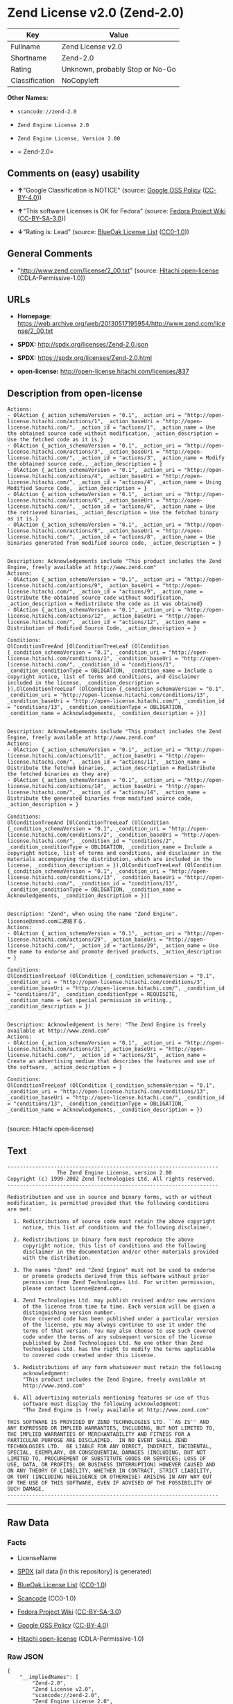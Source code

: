 * Zend License v2.0 (Zend-2.0)

| Key              | Value                             |
|------------------+-----------------------------------|
| Fullname         | Zend License v2.0                 |
| Shortname        | Zend-2.0                          |
| Rating           | Unknown, probably Stop or No-Go   |
| Classification   | NoCopyleft                        |

*Other Names:*

- =scancode://zend-2.0=

- =Zend Engine License 2.0=

- =Zend Engine License, Version 2.00=

- = Zend-2.0=

** Comments on (easy) usability

- *↑*"Google Classification is NOTICE" (source:
  [[https://opensource.google.com/docs/thirdparty/licenses/][Google OSS
  Policy]]
  ([[https://creativecommons.org/licenses/by/4.0/legalcode][CC-BY-4.0]]))

- *↑*"This software Licenses is OK for Fedora" (source:
  [[https://fedoraproject.org/wiki/Licensing:Main?rd=Licensing][Fedora
  Project Wiki]]
  ([[https://creativecommons.org/licenses/by-sa/3.0/legalcode][CC-BY-SA-3.0]]))

- *↓*"Rating is: Lead" (source:
  [[https://blueoakcouncil.org/list][BlueOak License List]]
  ([[https://raw.githubusercontent.com/blueoakcouncil/blue-oak-list-npm-package/master/LICENSE][CC0-1.0]]))

** General Comments

- "http://www.zend.com/license/2_00.txt" (source:
  [[https://github.com/Hitachi/open-license][Hitachi open-license]]
  (CDLA-Permissive-1.0))

** URLs

- *Homepage:*
  https://web.archive.org/web/20130517195954/http://www.zend.com/license/2_00.txt

- *SPDX:* http://spdx.org/licenses/Zend-2.0.json

- *SPDX:* https://spdx.org/licenses/Zend-2.0.html

- *open-license:* http://open-license.hitachi.com/licenses/837

** Description from open-license

#+BEGIN_EXAMPLE
  Actions:
  - OlAction {_action_schemaVersion = "0.1", _action_uri = "http://open-license.hitachi.com/actions/1", _action_baseUri = "http://open-license.hitachi.com/", _action_id = "actions/1", _action_name = Use the obtained source code without modification, _action_description = Use the fetched code as it is.}
  - OlAction {_action_schemaVersion = "0.1", _action_uri = "http://open-license.hitachi.com/actions/3", _action_baseUri = "http://open-license.hitachi.com/", _action_id = "actions/3", _action_name = Modify the obtained source code., _action_description = }
  - OlAction {_action_schemaVersion = "0.1", _action_uri = "http://open-license.hitachi.com/actions/4", _action_baseUri = "http://open-license.hitachi.com/", _action_id = "actions/4", _action_name = Using Modified Source Code, _action_description = }
  - OlAction {_action_schemaVersion = "0.1", _action_uri = "http://open-license.hitachi.com/actions/6", _action_baseUri = "http://open-license.hitachi.com/", _action_id = "actions/6", _action_name = Use the retrieved binaries, _action_description = Use the fetched binary as it is.}
  - OlAction {_action_schemaVersion = "0.1", _action_uri = "http://open-license.hitachi.com/actions/8", _action_baseUri = "http://open-license.hitachi.com/", _action_id = "actions/8", _action_name = Use binaries generated from modified source code, _action_description = }

#+END_EXAMPLE

#+BEGIN_EXAMPLE
  Description: Acknowledgements include "This product includes the Zend Engine, freely available at http://www.zend.com"
  Actions:
  - OlAction {_action_schemaVersion = "0.1", _action_uri = "http://open-license.hitachi.com/actions/9", _action_baseUri = "http://open-license.hitachi.com/", _action_id = "actions/9", _action_name = Distribute the obtained source code without modification, _action_description = Redistribute the code as it was obtained}
  - OlAction {_action_schemaVersion = "0.1", _action_uri = "http://open-license.hitachi.com/actions/12", _action_baseUri = "http://open-license.hitachi.com/", _action_id = "actions/12", _action_name = Distribution of Modified Source Code, _action_description = }

  Conditions:
  OlConditionTreeAnd [OlConditionTreeLeaf (OlCondition {_condition_schemaVersion = "0.1", _condition_uri = "http://open-license.hitachi.com/conditions/1", _condition_baseUri = "http://open-license.hitachi.com/", _condition_id = "conditions/1", _condition_conditionType = OBLIGATION, _condition_name = Include a copyright notice, list of terms and conditions, and disclaimer included in the license, _condition_description = }),OlConditionTreeLeaf (OlCondition {_condition_schemaVersion = "0.1", _condition_uri = "http://open-license.hitachi.com/conditions/13", _condition_baseUri = "http://open-license.hitachi.com/", _condition_id = "conditions/13", _condition_conditionType = OBLIGATION, _condition_name = Acknowledgements, _condition_description = })]

#+END_EXAMPLE

#+BEGIN_EXAMPLE
  Description: Acknowledgements include "This product includes the Zend Engine, freely available at http://www.zend.com"
  Actions:
  - OlAction {_action_schemaVersion = "0.1", _action_uri = "http://open-license.hitachi.com/actions/11", _action_baseUri = "http://open-license.hitachi.com/", _action_id = "actions/11", _action_name = Distribute the fetched binaries, _action_description = Redistribute the fetched binaries as they are}
  - OlAction {_action_schemaVersion = "0.1", _action_uri = "http://open-license.hitachi.com/actions/14", _action_baseUri = "http://open-license.hitachi.com/", _action_id = "actions/14", _action_name = Distribute the generated binaries from modified source code, _action_description = }

  Conditions:
  OlConditionTreeAnd [OlConditionTreeLeaf (OlCondition {_condition_schemaVersion = "0.1", _condition_uri = "http://open-license.hitachi.com/conditions/2", _condition_baseUri = "http://open-license.hitachi.com/", _condition_id = "conditions/2", _condition_conditionType = OBLIGATION, _condition_name = Include a copyright notice, list of terms and conditions, and disclaimer in the materials accompanying the distribution, which are included in the license, _condition_description = }),OlConditionTreeLeaf (OlCondition {_condition_schemaVersion = "0.1", _condition_uri = "http://open-license.hitachi.com/conditions/13", _condition_baseUri = "http://open-license.hitachi.com/", _condition_id = "conditions/13", _condition_conditionType = OBLIGATION, _condition_name = Acknowledgements, _condition_description = })]

#+END_EXAMPLE

#+BEGIN_EXAMPLE
  Description: "Zend", when using the name "Zend Engine". license@zend.comに連絡する.
  Actions:
  - OlAction {_action_schemaVersion = "0.1", _action_uri = "http://open-license.hitachi.com/actions/29", _action_baseUri = "http://open-license.hitachi.com/", _action_id = "actions/29", _action_name = Use the name to endorse and promote derived products, _action_description = }

  Conditions:
  OlConditionTreeLeaf (OlCondition {_condition_schemaVersion = "0.1", _condition_uri = "http://open-license.hitachi.com/conditions/3", _condition_baseUri = "http://open-license.hitachi.com/", _condition_id = "conditions/3", _condition_conditionType = REQUISITE, _condition_name = Get special permission in writing., _condition_description = })

#+END_EXAMPLE

#+BEGIN_EXAMPLE
  Description: Acknowledgement is here: "The Zend Engine is freely available at http://www.zend.com"
  Actions:
  - OlAction {_action_schemaVersion = "0.1", _action_uri = "http://open-license.hitachi.com/actions/31", _action_baseUri = "http://open-license.hitachi.com/", _action_id = "actions/31", _action_name = Create an advertising medium that describes the features and use of the software, _action_description = }

  Conditions:
  OlConditionTreeLeaf (OlCondition {_condition_schemaVersion = "0.1", _condition_uri = "http://open-license.hitachi.com/conditions/13", _condition_baseUri = "http://open-license.hitachi.com/", _condition_id = "conditions/13", _condition_conditionType = OBLIGATION, _condition_name = Acknowledgements, _condition_description = })

#+END_EXAMPLE

(source: Hitachi open-license)

** Text

#+BEGIN_EXAMPLE
  -------------------------------------------------------------------- 
                  The Zend Engine License, version 2.00
  Copyright (c) 1999-2002 Zend Technologies Ltd. All rights reserved.
  -------------------------------------------------------------------- 

  Redistribution and use in source and binary forms, with or without
  modification, is permitted provided that the following conditions
  are met:

    1. Redistributions of source code must retain the above copyright
       notice, this list of conditions and the following disclaimer. 
   
    2. Redistributions in binary form must reproduce the above 
       copyright notice, this list of conditions and the following 
       disclaimer in the documentation and/or other materials provided
       with the distribution.
   
    3. The names "Zend" and "Zend Engine" must not be used to endorse
       or promote products derived from this software without prior
       permission from Zend Technologies Ltd. For written permission,
       please contact license@zend.com. 
   
    4. Zend Technologies Ltd. may publish revised and/or new versions
       of the license from time to time. Each version will be given a
       distinguishing version number.
       Once covered code has been published under a particular version
       of the license, you may always continue to use it under the
       terms of that version. You may also choose to use such covered
       code under the terms of any subsequent version of the license
       published by Zend Technologies Ltd. No one other than Zend
       Technologies Ltd. has the right to modify the terms applicable
       to covered code created under this License.

    5. Redistributions of any form whatsoever must retain the following
       acknowledgment:
       "This product includes the Zend Engine, freely available at
       http://www.zend.com"

    6. All advertising materials mentioning features or use of this
       software must display the following acknowledgment:
       "The Zend Engine is freely available at http://www.zend.com"

  THIS SOFTWARE IS PROVIDED BY ZEND TECHNOLOGIES LTD. ``AS IS'' AND 
  ANY EXPRESSED OR IMPLIED WARRANTIES, INCLUDING, BUT NOT LIMITED TO,
  THE IMPLIED WARRANTIES OF MERCHANTABILITY AND FITNESS FOR A 
  PARTICULAR PURPOSE ARE DISCLAIMED.  IN NO EVENT SHALL ZEND
  TECHNOLOGIES LTD.  BE LIABLE FOR ANY DIRECT, INDIRECT, INCIDENTAL,
  SPECIAL, EXEMPLARY, OR CONSEQUENTIAL DAMAGES (INCLUDING, BUT NOT
  LIMITED TO, PROCUREMENT OF SUBSTITUTE GOODS OR SERVICES; LOSS OF
  USE, DATA, OR PROFITS; OR BUSINESS INTERRUPTION) HOWEVER CAUSED AND
  ON ANY THEORY OF LIABILITY, WHETHER IN CONTRACT, STRICT LIABILITY,
  OR TORT (INCLUDING NEGLIGENCE OR OTHERWISE) ARISING IN ANY WAY OUT
  OF THE USE OF THIS SOFTWARE, EVEN IF ADVISED OF THE POSSIBILITY OF
  SUCH DAMAGE.
  --------------------------------------------------------------------
#+END_EXAMPLE

--------------

** Raw Data

*** Facts

- LicenseName

- [[https://spdx.org/licenses/Zend-2.0.html][SPDX]] (all data [in this
  repository] is generated)

- [[https://blueoakcouncil.org/list][BlueOak License List]]
  ([[https://raw.githubusercontent.com/blueoakcouncil/blue-oak-list-npm-package/master/LICENSE][CC0-1.0]])

- [[https://github.com/nexB/scancode-toolkit/blob/develop/src/licensedcode/data/licenses/zend-2.0.yml][Scancode]]
  (CC0-1.0)

- [[https://fedoraproject.org/wiki/Licensing:Main?rd=Licensing][Fedora
  Project Wiki]]
  ([[https://creativecommons.org/licenses/by-sa/3.0/legalcode][CC-BY-SA-3.0]])

- [[https://opensource.google.com/docs/thirdparty/licenses/][Google OSS
  Policy]]
  ([[https://creativecommons.org/licenses/by/4.0/legalcode][CC-BY-4.0]])

- [[https://github.com/Hitachi/open-license][Hitachi open-license]]
  (CDLA-Permissive-1.0)

*** Raw JSON

#+BEGIN_EXAMPLE
  {
      "__impliedNames": [
          "Zend-2.0",
          "Zend License v2.0",
          "scancode://zend-2.0",
          "Zend Engine License 2.0",
          "Zend Engine License, Version 2.00",
          " Zend-2.0"
      ],
      "__impliedId": "Zend-2.0",
      "__isFsfFree": true,
      "__impliedAmbiguousNames": [
          "Zend"
      ],
      "__impliedComments": [
          [
              "Hitachi open-license",
              [
                  "http://www.zend.com/license/2_00.txt"
              ]
          ]
      ],
      "facts": {
          "LicenseName": {
              "implications": {
                  "__impliedNames": [
                      "Zend-2.0"
                  ],
                  "__impliedId": "Zend-2.0"
              },
              "shortname": "Zend-2.0",
              "otherNames": []
          },
          "SPDX": {
              "isSPDXLicenseDeprecated": false,
              "spdxFullName": "Zend License v2.0",
              "spdxDetailsURL": "http://spdx.org/licenses/Zend-2.0.json",
              "_sourceURL": "https://spdx.org/licenses/Zend-2.0.html",
              "spdxLicIsOSIApproved": false,
              "spdxSeeAlso": [
                  "https://web.archive.org/web/20130517195954/http://www.zend.com/license/2_00.txt"
              ],
              "_implications": {
                  "__impliedNames": [
                      "Zend-2.0",
                      "Zend License v2.0"
                  ],
                  "__impliedId": "Zend-2.0",
                  "__isOsiApproved": false,
                  "__impliedURLs": [
                      [
                          "SPDX",
                          "http://spdx.org/licenses/Zend-2.0.json"
                      ],
                      [
                          null,
                          "https://web.archive.org/web/20130517195954/http://www.zend.com/license/2_00.txt"
                      ]
                  ]
              },
              "spdxLicenseId": "Zend-2.0"
          },
          "Fedora Project Wiki": {
              "GPLv2 Compat?": "NO",
              "rating": "Good",
              "Upstream URL": "http://www.zend.com/license/2_00.txt",
              "GPLv3 Compat?": null,
              "Short Name": "Zend",
              "licenseType": "license",
              "_sourceURL": "https://fedoraproject.org/wiki/Licensing:Main?rd=Licensing",
              "Full Name": "Zend License v2.0",
              "FSF Free?": "Yes",
              "_implications": {
                  "__impliedNames": [
                      "Zend License v2.0"
                  ],
                  "__isFsfFree": true,
                  "__impliedAmbiguousNames": [
                      "Zend"
                  ],
                  "__impliedJudgement": [
                      [
                          "Fedora Project Wiki",
                          {
                              "tag": "PositiveJudgement",
                              "contents": "This software Licenses is OK for Fedora"
                          }
                      ]
                  ]
              }
          },
          "Scancode": {
              "otherUrls": null,
              "homepageUrl": "https://web.archive.org/web/20130517195954/http://www.zend.com/license/2_00.txt",
              "shortName": "Zend Engine License 2.0",
              "textUrls": null,
              "text": "-------------------------------------------------------------------- \n                The Zend Engine License, version 2.00\nCopyright (c) 1999-2002 Zend Technologies Ltd. All rights reserved.\n-------------------------------------------------------------------- \n\nRedistribution and use in source and binary forms, with or without\nmodification, is permitted provided that the following conditions\nare met:\n\n  1. Redistributions of source code must retain the above copyright\n     notice, this list of conditions and the following disclaimer. \n \n  2. Redistributions in binary form must reproduce the above \n     copyright notice, this list of conditions and the following \n     disclaimer in the documentation and/or other materials provided\n     with the distribution.\n \n  3. The names \"Zend\" and \"Zend Engine\" must not be used to endorse\n     or promote products derived from this software without prior\n     permission from Zend Technologies Ltd. For written permission,\n     please contact license@zend.com. \n \n  4. Zend Technologies Ltd. may publish revised and/or new versions\n     of the license from time to time. Each version will be given a\n     distinguishing version number.\n     Once covered code has been published under a particular version\n     of the license, you may always continue to use it under the\n     terms of that version. You may also choose to use such covered\n     code under the terms of any subsequent version of the license\n     published by Zend Technologies Ltd. No one other than Zend\n     Technologies Ltd. has the right to modify the terms applicable\n     to covered code created under this License.\n\n  5. Redistributions of any form whatsoever must retain the following\n     acknowledgment:\n     \"This product includes the Zend Engine, freely available at\n     http://www.zend.com\"\n\n  6. All advertising materials mentioning features or use of this\n     software must display the following acknowledgment:\n     \"The Zend Engine is freely available at http://www.zend.com\"\n\nTHIS SOFTWARE IS PROVIDED BY ZEND TECHNOLOGIES LTD. ``AS IS'' AND \nANY EXPRESSED OR IMPLIED WARRANTIES, INCLUDING, BUT NOT LIMITED TO,\nTHE IMPLIED WARRANTIES OF MERCHANTABILITY AND FITNESS FOR A \nPARTICULAR PURPOSE ARE DISCLAIMED.  IN NO EVENT SHALL ZEND\nTECHNOLOGIES LTD.  BE LIABLE FOR ANY DIRECT, INDIRECT, INCIDENTAL,\nSPECIAL, EXEMPLARY, OR CONSEQUENTIAL DAMAGES (INCLUDING, BUT NOT\nLIMITED TO, PROCUREMENT OF SUBSTITUTE GOODS OR SERVICES; LOSS OF\nUSE, DATA, OR PROFITS; OR BUSINESS INTERRUPTION) HOWEVER CAUSED AND\nON ANY THEORY OF LIABILITY, WHETHER IN CONTRACT, STRICT LIABILITY,\nOR TORT (INCLUDING NEGLIGENCE OR OTHERWISE) ARISING IN ANY WAY OUT\nOF THE USE OF THIS SOFTWARE, EVEN IF ADVISED OF THE POSSIBILITY OF\nSUCH DAMAGE.\n--------------------------------------------------------------------",
              "category": "Permissive",
              "osiUrl": null,
              "owner": "Zend Technologies Ltd.",
              "_sourceURL": "https://github.com/nexB/scancode-toolkit/blob/develop/src/licensedcode/data/licenses/zend-2.0.yml",
              "key": "zend-2.0",
              "name": "Zend Engine License 2.0",
              "spdxId": "Zend-2.0",
              "notes": null,
              "_implications": {
                  "__impliedNames": [
                      "scancode://zend-2.0",
                      "Zend Engine License 2.0",
                      "Zend-2.0"
                  ],
                  "__impliedId": "Zend-2.0",
                  "__impliedCopyleft": [
                      [
                          "Scancode",
                          "NoCopyleft"
                      ]
                  ],
                  "__calculatedCopyleft": "NoCopyleft",
                  "__impliedText": "-------------------------------------------------------------------- \n                The Zend Engine License, version 2.00\nCopyright (c) 1999-2002 Zend Technologies Ltd. All rights reserved.\n-------------------------------------------------------------------- \n\nRedistribution and use in source and binary forms, with or without\nmodification, is permitted provided that the following conditions\nare met:\n\n  1. Redistributions of source code must retain the above copyright\n     notice, this list of conditions and the following disclaimer. \n \n  2. Redistributions in binary form must reproduce the above \n     copyright notice, this list of conditions and the following \n     disclaimer in the documentation and/or other materials provided\n     with the distribution.\n \n  3. The names \"Zend\" and \"Zend Engine\" must not be used to endorse\n     or promote products derived from this software without prior\n     permission from Zend Technologies Ltd. For written permission,\n     please contact license@zend.com. \n \n  4. Zend Technologies Ltd. may publish revised and/or new versions\n     of the license from time to time. Each version will be given a\n     distinguishing version number.\n     Once covered code has been published under a particular version\n     of the license, you may always continue to use it under the\n     terms of that version. You may also choose to use such covered\n     code under the terms of any subsequent version of the license\n     published by Zend Technologies Ltd. No one other than Zend\n     Technologies Ltd. has the right to modify the terms applicable\n     to covered code created under this License.\n\n  5. Redistributions of any form whatsoever must retain the following\n     acknowledgment:\n     \"This product includes the Zend Engine, freely available at\n     http://www.zend.com\"\n\n  6. All advertising materials mentioning features or use of this\n     software must display the following acknowledgment:\n     \"The Zend Engine is freely available at http://www.zend.com\"\n\nTHIS SOFTWARE IS PROVIDED BY ZEND TECHNOLOGIES LTD. ``AS IS'' AND \nANY EXPRESSED OR IMPLIED WARRANTIES, INCLUDING, BUT NOT LIMITED TO,\nTHE IMPLIED WARRANTIES OF MERCHANTABILITY AND FITNESS FOR A \nPARTICULAR PURPOSE ARE DISCLAIMED.  IN NO EVENT SHALL ZEND\nTECHNOLOGIES LTD.  BE LIABLE FOR ANY DIRECT, INDIRECT, INCIDENTAL,\nSPECIAL, EXEMPLARY, OR CONSEQUENTIAL DAMAGES (INCLUDING, BUT NOT\nLIMITED TO, PROCUREMENT OF SUBSTITUTE GOODS OR SERVICES; LOSS OF\nUSE, DATA, OR PROFITS; OR BUSINESS INTERRUPTION) HOWEVER CAUSED AND\nON ANY THEORY OF LIABILITY, WHETHER IN CONTRACT, STRICT LIABILITY,\nOR TORT (INCLUDING NEGLIGENCE OR OTHERWISE) ARISING IN ANY WAY OUT\nOF THE USE OF THIS SOFTWARE, EVEN IF ADVISED OF THE POSSIBILITY OF\nSUCH DAMAGE.\n--------------------------------------------------------------------",
                  "__impliedURLs": [
                      [
                          "Homepage",
                          "https://web.archive.org/web/20130517195954/http://www.zend.com/license/2_00.txt"
                      ]
                  ]
              }
          },
          "Hitachi open-license": {
              "summary": "http://www.zend.com/license/2_00.txt",
              "notices": [
                  {
                      "content": "the software is provided \"as-is\" and without warranty of any kind, either express or implied, including, but not limited to, the implied warranties of commercial usability and fitness for a particular purpose. The warranties include, but are not limited to, the implied warranties of commercial applicability and fitness for a particular purpose.",
                      "description": "There is no guarantee."
                  },
                  {
                      "content": "Neither the copyright owner nor any contributor, for any cause whatsoever, shall be liable for damages, regardless of how caused, and regardless of whether the liability is based on contract, strict liability, or tort (including negligence), even if they have been advised of the possibility of such damages arising from the use of the software, and even if they have been advised of the possibility of such damages. for any direct, indirect, incidental, special, punitive, or consequential damages (including, but not limited to, compensation for procurement of substitute goods or services, loss of use, loss of data, loss of profits, or business interruption). It shall not be defeated."
                  }
              ],
              "_sourceURL": "http://open-license.hitachi.com/licenses/837",
              "content": "-------------------------------------------------------------------- \r\n                The Zend Engine License, Version 2.00\r\nCopyright (c) 1999-2006 Zend Technologies Ltd. All rights reserved.\r\n-------------------------------------------------------------------- \r\n\r\nRedistribution and use in source and binary forms, with or without\r\nmodification, is permitted provided that the following conditions\r\nare met:\r\n\r\n  1. Redistributions of source code must retain the above copyright\r\n     notice, this list of conditions and the following disclaimer. \r\n \r\n  2. Redistributions in binary form must reproduce the above \r\n     copyright notice, this list of conditions and the following \r\n     disclaimer in the documentation and/or other materials provided\r\n     with the distribution.\r\n \r\n  3. The names \"Zend\" and \"Zend Engine\" must not be used to endorse\r\n     or promote products derived from this software without prior\r\n     permission from Zend Technologies Ltd. For written permission,\r\n     please contact license@zend.com. \r\n \r\n  4. Zend Technologies Ltd. may publish revised and/or new versions\r\n     of the license from time to time. Each version will be given a\r\n     distinguishing version number.\r\n     Once covered code has been published under a particular version\r\n     of the license, you may always continue to use it under the\r\n     terms of that version. You may also choose to use such covered\r\n     code under the terms of any subsequent version of the license\r\n     published by Zend Technologies Ltd. No one other than Zend\r\n     Technologies Ltd. has the right to modify the terms applicable\r\n     to covered code created under this License.\r\n\r\n  5. Redistributions of any form whatsoever must retain the following\r\n     acknowledgment:\r\n     \"This product includes the Zend Engine, freely available at\r\n     http://www.zend.com\"\r\n\r\n  6. All advertising materials mentioning features or use of this\r\n     software must display the following acknowledgment:\r\n     \"The Zend Engine is freely available at http://www.zend.com\"\r\n\r\nTHIS SOFTWARE IS PROVIDED BY ZEND TECHNOLOGIES LTD. ``AS IS'' AND \r\nANY EXPRESSED OR IMPLIED WARRANTIES, INCLUDING, BUT NOT LIMITED TO,\r\nTHE IMPLIED WARRANTIES OF MERCHANTABILITY AND FITNESS FOR A \r\nPARTICULAR PURPOSE ARE DISCLAIMED.  IN NO EVENT SHALL ZEND\r\nTECHNOLOGIES LTD.  BE LIABLE FOR ANY DIRECT, INDIRECT, INCIDENTAL,\r\nSPECIAL, EXEMPLARY, OR CONSEQUENTIAL DAMAGES (INCLUDING, BUT NOT\r\nLIMITED TO, PROCUREMENT OF SUBSTITUTE GOODS OR SERVICES; LOSS OF\r\nUSE, DATA, OR PROFITS; OR BUSINESS INTERRUPTION) HOWEVER CAUSED AND\r\nON ANY THEORY OF LIABILITY, WHETHER IN CONTRACT, STRICT LIABILITY,\r\nOR TORT (INCLUDING NEGLIGENCE OR OTHERWISE) ARISING IN ANY WAY OUT\r\nOF THE USE OF THIS SOFTWARE, EVEN IF ADVISED OF THE POSSIBILITY OF\r\nSUCH DAMAGE.\r\n\r\n-------------------------------------------------------------------- ",
              "name": "Zend Engine License, Version 2.00",
              "permissions": [
                  {
                      "actions": [
                          {
                              "name": "Use the obtained source code without modification",
                              "description": "Use the fetched code as it is."
                          },
                          {
                              "name": "Modify the obtained source code."
                          },
                          {
                              "name": "Using Modified Source Code"
                          },
                          {
                              "name": "Use the retrieved binaries",
                              "description": "Use the fetched binary as it is."
                          },
                          {
                              "name": "Use binaries generated from modified source code"
                          }
                      ],
                      "_str": "Actions:\n- OlAction {_action_schemaVersion = \"0.1\", _action_uri = \"http://open-license.hitachi.com/actions/1\", _action_baseUri = \"http://open-license.hitachi.com/\", _action_id = \"actions/1\", _action_name = Use the obtained source code without modification, _action_description = Use the fetched code as it is.}\n- OlAction {_action_schemaVersion = \"0.1\", _action_uri = \"http://open-license.hitachi.com/actions/3\", _action_baseUri = \"http://open-license.hitachi.com/\", _action_id = \"actions/3\", _action_name = Modify the obtained source code., _action_description = }\n- OlAction {_action_schemaVersion = \"0.1\", _action_uri = \"http://open-license.hitachi.com/actions/4\", _action_baseUri = \"http://open-license.hitachi.com/\", _action_id = \"actions/4\", _action_name = Using Modified Source Code, _action_description = }\n- OlAction {_action_schemaVersion = \"0.1\", _action_uri = \"http://open-license.hitachi.com/actions/6\", _action_baseUri = \"http://open-license.hitachi.com/\", _action_id = \"actions/6\", _action_name = Use the retrieved binaries, _action_description = Use the fetched binary as it is.}\n- OlAction {_action_schemaVersion = \"0.1\", _action_uri = \"http://open-license.hitachi.com/actions/8\", _action_baseUri = \"http://open-license.hitachi.com/\", _action_id = \"actions/8\", _action_name = Use binaries generated from modified source code, _action_description = }\n\n",
                      "conditions": null
                  },
                  {
                      "actions": [
                          {
                              "name": "Distribute the obtained source code without modification",
                              "description": "Redistribute the code as it was obtained"
                          },
                          {
                              "name": "Distribution of Modified Source Code"
                          }
                      ],
                      "_str": "Description: Acknowledgements include \"This product includes the Zend Engine, freely available at http://www.zend.com\"\nActions:\n- OlAction {_action_schemaVersion = \"0.1\", _action_uri = \"http://open-license.hitachi.com/actions/9\", _action_baseUri = \"http://open-license.hitachi.com/\", _action_id = \"actions/9\", _action_name = Distribute the obtained source code without modification, _action_description = Redistribute the code as it was obtained}\n- OlAction {_action_schemaVersion = \"0.1\", _action_uri = \"http://open-license.hitachi.com/actions/12\", _action_baseUri = \"http://open-license.hitachi.com/\", _action_id = \"actions/12\", _action_name = Distribution of Modified Source Code, _action_description = }\n\nConditions:\nOlConditionTreeAnd [OlConditionTreeLeaf (OlCondition {_condition_schemaVersion = \"0.1\", _condition_uri = \"http://open-license.hitachi.com/conditions/1\", _condition_baseUri = \"http://open-license.hitachi.com/\", _condition_id = \"conditions/1\", _condition_conditionType = OBLIGATION, _condition_name = Include a copyright notice, list of terms and conditions, and disclaimer included in the license, _condition_description = }),OlConditionTreeLeaf (OlCondition {_condition_schemaVersion = \"0.1\", _condition_uri = \"http://open-license.hitachi.com/conditions/13\", _condition_baseUri = \"http://open-license.hitachi.com/\", _condition_id = \"conditions/13\", _condition_conditionType = OBLIGATION, _condition_name = Acknowledgements, _condition_description = })]\n\n",
                      "conditions": {
                          "AND": [
                              {
                                  "name": "Include a copyright notice, list of terms and conditions, and disclaimer included in the license",
                                  "type": "OBLIGATION"
                              },
                              {
                                  "name": "Acknowledgements",
                                  "type": "OBLIGATION"
                              }
                          ]
                      },
                      "description": "Acknowledgements include \"This product includes the Zend Engine, freely available at http://www.zend.com\""
                  },
                  {
                      "actions": [
                          {
                              "name": "Distribute the fetched binaries",
                              "description": "Redistribute the fetched binaries as they are"
                          },
                          {
                              "name": "Distribute the generated binaries from modified source code"
                          }
                      ],
                      "_str": "Description: Acknowledgements include \"This product includes the Zend Engine, freely available at http://www.zend.com\"\nActions:\n- OlAction {_action_schemaVersion = \"0.1\", _action_uri = \"http://open-license.hitachi.com/actions/11\", _action_baseUri = \"http://open-license.hitachi.com/\", _action_id = \"actions/11\", _action_name = Distribute the fetched binaries, _action_description = Redistribute the fetched binaries as they are}\n- OlAction {_action_schemaVersion = \"0.1\", _action_uri = \"http://open-license.hitachi.com/actions/14\", _action_baseUri = \"http://open-license.hitachi.com/\", _action_id = \"actions/14\", _action_name = Distribute the generated binaries from modified source code, _action_description = }\n\nConditions:\nOlConditionTreeAnd [OlConditionTreeLeaf (OlCondition {_condition_schemaVersion = \"0.1\", _condition_uri = \"http://open-license.hitachi.com/conditions/2\", _condition_baseUri = \"http://open-license.hitachi.com/\", _condition_id = \"conditions/2\", _condition_conditionType = OBLIGATION, _condition_name = Include a copyright notice, list of terms and conditions, and disclaimer in the materials accompanying the distribution, which are included in the license, _condition_description = }),OlConditionTreeLeaf (OlCondition {_condition_schemaVersion = \"0.1\", _condition_uri = \"http://open-license.hitachi.com/conditions/13\", _condition_baseUri = \"http://open-license.hitachi.com/\", _condition_id = \"conditions/13\", _condition_conditionType = OBLIGATION, _condition_name = Acknowledgements, _condition_description = })]\n\n",
                      "conditions": {
                          "AND": [
                              {
                                  "name": "Include a copyright notice, list of terms and conditions, and disclaimer in the materials accompanying the distribution, which are included in the license",
                                  "type": "OBLIGATION"
                              },
                              {
                                  "name": "Acknowledgements",
                                  "type": "OBLIGATION"
                              }
                          ]
                      },
                      "description": "Acknowledgements include \"This product includes the Zend Engine, freely available at http://www.zend.com\""
                  },
                  {
                      "actions": [
                          {
                              "name": "Use the name to endorse and promote derived products"
                          }
                      ],
                      "_str": "Description: \"Zend\", when using the name \"Zend Engine\". license@zend.comã«é£çµ¡ãã.\nActions:\n- OlAction {_action_schemaVersion = \"0.1\", _action_uri = \"http://open-license.hitachi.com/actions/29\", _action_baseUri = \"http://open-license.hitachi.com/\", _action_id = \"actions/29\", _action_name = Use the name to endorse and promote derived products, _action_description = }\n\nConditions:\nOlConditionTreeLeaf (OlCondition {_condition_schemaVersion = \"0.1\", _condition_uri = \"http://open-license.hitachi.com/conditions/3\", _condition_baseUri = \"http://open-license.hitachi.com/\", _condition_id = \"conditions/3\", _condition_conditionType = REQUISITE, _condition_name = Get special permission in writing., _condition_description = })\n\n",
                      "conditions": {
                          "name": "Get special permission in writing.",
                          "type": "REQUISITE"
                      },
                      "description": "\"Zend\", when using the name \"Zend Engine\". license@zend.comã«é£çµ¡ãã."
                  },
                  {
                      "actions": [
                          {
                              "name": "Create an advertising medium that describes the features and use of the software"
                          }
                      ],
                      "_str": "Description: Acknowledgement is here: \"The Zend Engine is freely available at http://www.zend.com\"\nActions:\n- OlAction {_action_schemaVersion = \"0.1\", _action_uri = \"http://open-license.hitachi.com/actions/31\", _action_baseUri = \"http://open-license.hitachi.com/\", _action_id = \"actions/31\", _action_name = Create an advertising medium that describes the features and use of the software, _action_description = }\n\nConditions:\nOlConditionTreeLeaf (OlCondition {_condition_schemaVersion = \"0.1\", _condition_uri = \"http://open-license.hitachi.com/conditions/13\", _condition_baseUri = \"http://open-license.hitachi.com/\", _condition_id = \"conditions/13\", _condition_conditionType = OBLIGATION, _condition_name = Acknowledgements, _condition_description = })\n\n",
                      "conditions": {
                          "name": "Acknowledgements",
                          "type": "OBLIGATION"
                      },
                      "description": "Acknowledgement is here: \"The Zend Engine is freely available at http://www.zend.com\""
                  }
              ],
              "_implications": {
                  "__impliedNames": [
                      "Zend Engine License, Version 2.00",
                      " Zend-2.0"
                  ],
                  "__impliedComments": [
                      [
                          "Hitachi open-license",
                          [
                              "http://www.zend.com/license/2_00.txt"
                          ]
                      ]
                  ],
                  "__impliedText": "-------------------------------------------------------------------- \r\n                The Zend Engine License, Version 2.00\r\nCopyright (c) 1999-2006 Zend Technologies Ltd. All rights reserved.\r\n-------------------------------------------------------------------- \r\n\r\nRedistribution and use in source and binary forms, with or without\r\nmodification, is permitted provided that the following conditions\r\nare met:\r\n\r\n  1. Redistributions of source code must retain the above copyright\r\n     notice, this list of conditions and the following disclaimer. \r\n \r\n  2. Redistributions in binary form must reproduce the above \r\n     copyright notice, this list of conditions and the following \r\n     disclaimer in the documentation and/or other materials provided\r\n     with the distribution.\r\n \r\n  3. The names \"Zend\" and \"Zend Engine\" must not be used to endorse\r\n     or promote products derived from this software without prior\r\n     permission from Zend Technologies Ltd. For written permission,\r\n     please contact license@zend.com. \r\n \r\n  4. Zend Technologies Ltd. may publish revised and/or new versions\r\n     of the license from time to time. Each version will be given a\r\n     distinguishing version number.\r\n     Once covered code has been published under a particular version\r\n     of the license, you may always continue to use it under the\r\n     terms of that version. You may also choose to use such covered\r\n     code under the terms of any subsequent version of the license\r\n     published by Zend Technologies Ltd. No one other than Zend\r\n     Technologies Ltd. has the right to modify the terms applicable\r\n     to covered code created under this License.\r\n\r\n  5. Redistributions of any form whatsoever must retain the following\r\n     acknowledgment:\r\n     \"This product includes the Zend Engine, freely available at\r\n     http://www.zend.com\"\r\n\r\n  6. All advertising materials mentioning features or use of this\r\n     software must display the following acknowledgment:\r\n     \"The Zend Engine is freely available at http://www.zend.com\"\r\n\r\nTHIS SOFTWARE IS PROVIDED BY ZEND TECHNOLOGIES LTD. ``AS IS'' AND \r\nANY EXPRESSED OR IMPLIED WARRANTIES, INCLUDING, BUT NOT LIMITED TO,\r\nTHE IMPLIED WARRANTIES OF MERCHANTABILITY AND FITNESS FOR A \r\nPARTICULAR PURPOSE ARE DISCLAIMED.  IN NO EVENT SHALL ZEND\r\nTECHNOLOGIES LTD.  BE LIABLE FOR ANY DIRECT, INDIRECT, INCIDENTAL,\r\nSPECIAL, EXEMPLARY, OR CONSEQUENTIAL DAMAGES (INCLUDING, BUT NOT\r\nLIMITED TO, PROCUREMENT OF SUBSTITUTE GOODS OR SERVICES; LOSS OF\r\nUSE, DATA, OR PROFITS; OR BUSINESS INTERRUPTION) HOWEVER CAUSED AND\r\nON ANY THEORY OF LIABILITY, WHETHER IN CONTRACT, STRICT LIABILITY,\r\nOR TORT (INCLUDING NEGLIGENCE OR OTHERWISE) ARISING IN ANY WAY OUT\r\nOF THE USE OF THIS SOFTWARE, EVEN IF ADVISED OF THE POSSIBILITY OF\r\nSUCH DAMAGE.\r\n\r\n-------------------------------------------------------------------- ",
                  "__impliedURLs": [
                      [
                          "open-license",
                          "http://open-license.hitachi.com/licenses/837"
                      ]
                  ]
              }
          },
          "BlueOak License List": {
              "BlueOakRating": "Lead",
              "url": "https://spdx.org/licenses/Zend-2.0.html",
              "isPermissive": true,
              "_sourceURL": "https://blueoakcouncil.org/list",
              "name": "Zend License v2.0",
              "id": "Zend-2.0",
              "_implications": {
                  "__impliedNames": [
                      "Zend-2.0",
                      "Zend License v2.0"
                  ],
                  "__impliedJudgement": [
                      [
                          "BlueOak License List",
                          {
                              "tag": "NegativeJudgement",
                              "contents": "Rating is: Lead"
                          }
                      ]
                  ],
                  "__impliedCopyleft": [
                      [
                          "BlueOak License List",
                          "NoCopyleft"
                      ]
                  ],
                  "__calculatedCopyleft": "NoCopyleft",
                  "__impliedURLs": [
                      [
                          "SPDX",
                          "https://spdx.org/licenses/Zend-2.0.html"
                      ]
                  ]
              }
          },
          "Google OSS Policy": {
              "rating": "NOTICE",
              "_sourceURL": "https://opensource.google.com/docs/thirdparty/licenses/",
              "id": "Zend-2.0",
              "_implications": {
                  "__impliedNames": [
                      "Zend-2.0"
                  ],
                  "__impliedJudgement": [
                      [
                          "Google OSS Policy",
                          {
                              "tag": "PositiveJudgement",
                              "contents": "Google Classification is NOTICE"
                          }
                      ]
                  ],
                  "__impliedCopyleft": [
                      [
                          "Google OSS Policy",
                          "NoCopyleft"
                      ]
                  ],
                  "__calculatedCopyleft": "NoCopyleft"
              }
          }
      },
      "__impliedJudgement": [
          [
              "BlueOak License List",
              {
                  "tag": "NegativeJudgement",
                  "contents": "Rating is: Lead"
              }
          ],
          [
              "Fedora Project Wiki",
              {
                  "tag": "PositiveJudgement",
                  "contents": "This software Licenses is OK for Fedora"
              }
          ],
          [
              "Google OSS Policy",
              {
                  "tag": "PositiveJudgement",
                  "contents": "Google Classification is NOTICE"
              }
          ]
      ],
      "__impliedCopyleft": [
          [
              "BlueOak License List",
              "NoCopyleft"
          ],
          [
              "Google OSS Policy",
              "NoCopyleft"
          ],
          [
              "Scancode",
              "NoCopyleft"
          ]
      ],
      "__calculatedCopyleft": "NoCopyleft",
      "__isOsiApproved": false,
      "__impliedText": "-------------------------------------------------------------------- \n                The Zend Engine License, version 2.00\nCopyright (c) 1999-2002 Zend Technologies Ltd. All rights reserved.\n-------------------------------------------------------------------- \n\nRedistribution and use in source and binary forms, with or without\nmodification, is permitted provided that the following conditions\nare met:\n\n  1. Redistributions of source code must retain the above copyright\n     notice, this list of conditions and the following disclaimer. \n \n  2. Redistributions in binary form must reproduce the above \n     copyright notice, this list of conditions and the following \n     disclaimer in the documentation and/or other materials provided\n     with the distribution.\n \n  3. The names \"Zend\" and \"Zend Engine\" must not be used to endorse\n     or promote products derived from this software without prior\n     permission from Zend Technologies Ltd. For written permission,\n     please contact license@zend.com. \n \n  4. Zend Technologies Ltd. may publish revised and/or new versions\n     of the license from time to time. Each version will be given a\n     distinguishing version number.\n     Once covered code has been published under a particular version\n     of the license, you may always continue to use it under the\n     terms of that version. You may also choose to use such covered\n     code under the terms of any subsequent version of the license\n     published by Zend Technologies Ltd. No one other than Zend\n     Technologies Ltd. has the right to modify the terms applicable\n     to covered code created under this License.\n\n  5. Redistributions of any form whatsoever must retain the following\n     acknowledgment:\n     \"This product includes the Zend Engine, freely available at\n     http://www.zend.com\"\n\n  6. All advertising materials mentioning features or use of this\n     software must display the following acknowledgment:\n     \"The Zend Engine is freely available at http://www.zend.com\"\n\nTHIS SOFTWARE IS PROVIDED BY ZEND TECHNOLOGIES LTD. ``AS IS'' AND \nANY EXPRESSED OR IMPLIED WARRANTIES, INCLUDING, BUT NOT LIMITED TO,\nTHE IMPLIED WARRANTIES OF MERCHANTABILITY AND FITNESS FOR A \nPARTICULAR PURPOSE ARE DISCLAIMED.  IN NO EVENT SHALL ZEND\nTECHNOLOGIES LTD.  BE LIABLE FOR ANY DIRECT, INDIRECT, INCIDENTAL,\nSPECIAL, EXEMPLARY, OR CONSEQUENTIAL DAMAGES (INCLUDING, BUT NOT\nLIMITED TO, PROCUREMENT OF SUBSTITUTE GOODS OR SERVICES; LOSS OF\nUSE, DATA, OR PROFITS; OR BUSINESS INTERRUPTION) HOWEVER CAUSED AND\nON ANY THEORY OF LIABILITY, WHETHER IN CONTRACT, STRICT LIABILITY,\nOR TORT (INCLUDING NEGLIGENCE OR OTHERWISE) ARISING IN ANY WAY OUT\nOF THE USE OF THIS SOFTWARE, EVEN IF ADVISED OF THE POSSIBILITY OF\nSUCH DAMAGE.\n--------------------------------------------------------------------",
      "__impliedURLs": [
          [
              "SPDX",
              "http://spdx.org/licenses/Zend-2.0.json"
          ],
          [
              null,
              "https://web.archive.org/web/20130517195954/http://www.zend.com/license/2_00.txt"
          ],
          [
              "SPDX",
              "https://spdx.org/licenses/Zend-2.0.html"
          ],
          [
              "Homepage",
              "https://web.archive.org/web/20130517195954/http://www.zend.com/license/2_00.txt"
          ],
          [
              "open-license",
              "http://open-license.hitachi.com/licenses/837"
          ]
      ]
  }
#+END_EXAMPLE

*** Dot Cluster Graph

[[../dot/Zend-2.0.svg]]